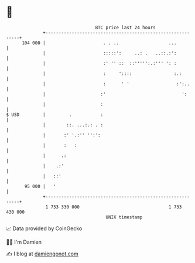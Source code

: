 * 👋

#+begin_example
                                     BTC price last 24 hours                    
                 +------------------------------------------------------------+ 
         104 000 |                      . . ..                   ...          | 
                 |                      :::::':     ..: .   ..::.:':          | 
                 |                      :' '' ::  ::''''':.:''' ': :          | 
                 |                      :     '::::                :.:        | 
                 |                      :      ' '                  :':..     | 
                 |                     :'                             ':      | 
                 |                     :                                      | 
   $ USD         |         .           :                                      | 
                 |        ::. ...:.: . :                                      | 
                 |       :' '.:'' '':':                                       | 
                 |       :   :                                                | 
                 |      .:                                                    | 
                 |    .:'                                                     | 
                 |   ::'                                                      | 
          95 000 |   '                                                        | 
                 +------------------------------------------------------------+ 
                  1 733 330 000                                  1 733 430 000  
                                         UNIX timestamp                         
#+end_example
📈 Data provided by CoinGecko

🧑‍💻 I'm Damien

✍️ I blog at [[https://www.damiengonot.com][damiengonot.com]]

